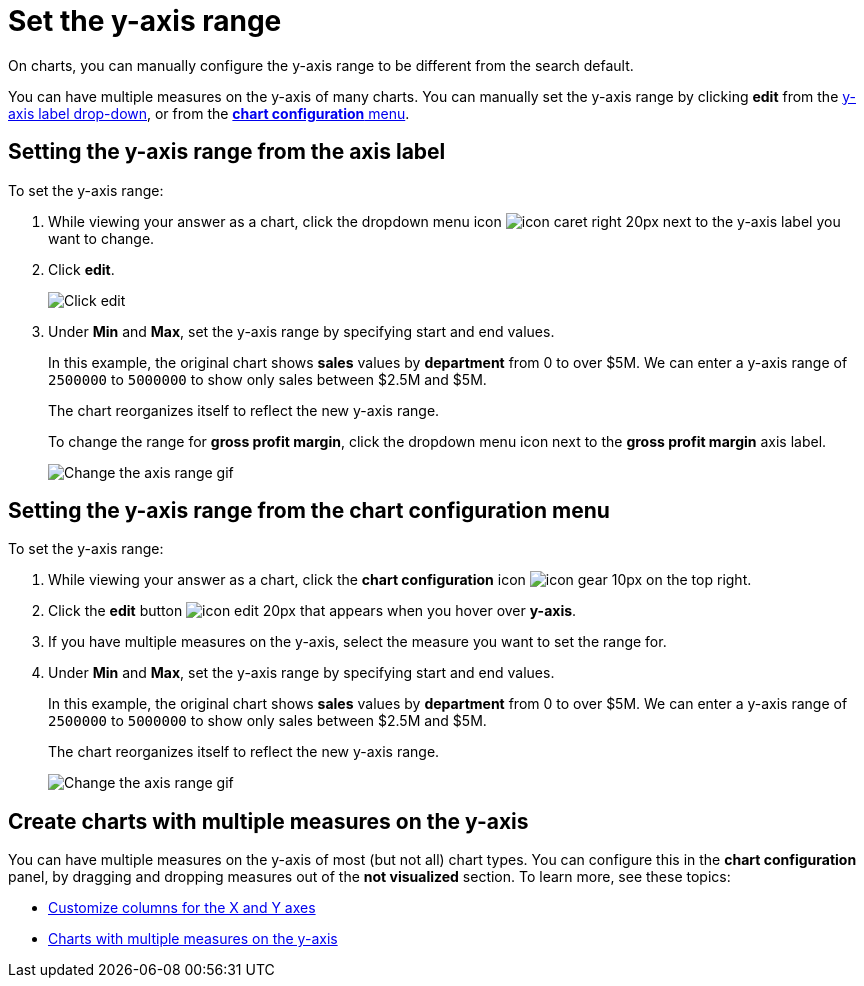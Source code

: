 = Set the y-axis range
:last_updated: 12/31/2020
:experimental:
:redirect_from: /end-user/search/set-the-y-axis-scale.html
:linkattrs:

On charts, you can manually configure the y-axis range to be different from the search default.

You can have multiple measures on the y-axis of many charts.  You can manually set the y-axis range by clicking *edit* from the <<y-axis,y-axis label drop-down>>, or from the <<chart-config-edit,*chart configuration* menu>>.

[#y-axis]
== Setting the y-axis range from the axis label

To set the y-axis range:

. While viewing your answer as a chart, click the dropdown menu icon image:icon-caret-right-20px.png[] next to the y-axis label you want to change.
. Click *edit*.
+
image::chartconfig-edityaxis.png[Click edit]

. Under *Min* and *Max*, set the y-axis range by specifying start and end values.
+
In this example, the original chart shows *sales* values by *department*  from 0 to over $5M.
We can enter a y-axis range of `2500000` to `5000000` to  show only sales between $2.5M and $5M.
+
The chart reorganizes itself to reflect the new y-axis range.
+
To change the range for *gross profit margin*, click the dropdown menu icon next to the *gross profit margin* axis label.
+
image:chart-config-axis-range.gif[Change the axis range gif]

[#chart-config-edit]
== Setting the y-axis range from the chart configuration menu

To set the y-axis range:

. While viewing your answer as a chart, click the *chart configuration* icon image:icon-gear-10px.png[] on the top right.
. Click the *edit* button image:icon-edit-20px.png[] that appears when you hover over *y-axis*.
. If you have multiple measures on the y-axis, select the measure you want to set the range for.
. Under *Min* and *Max*, set the y-axis range by specifying start and end values.
+
In this example, the original chart shows *sales* values by *department*  from 0 to over $5M.
We can enter a y-axis range of `2500000` to `5000000` to  show only sales between $2.5M and $5M.
+
The chart reorganizes itself to reflect the new y-axis range.
+
image:chart-config-y-axis.gif[Change the axis range gif]

== Create charts with multiple measures on the y-axis

You can have multiple measures on the y-axis of most (but not all) chart types.
You can configure this in the *chart configuration* panel, by dragging and dropping measures out of the *not visualized* section.
To learn more, see these topics:

* xref:chart-column-configure.adoc[Customize columns for the X and Y axes]
* xref:charts.adoc#charts-with-multiple-measures-on-the-y-axis[Charts with multiple measures on the y-axis]
